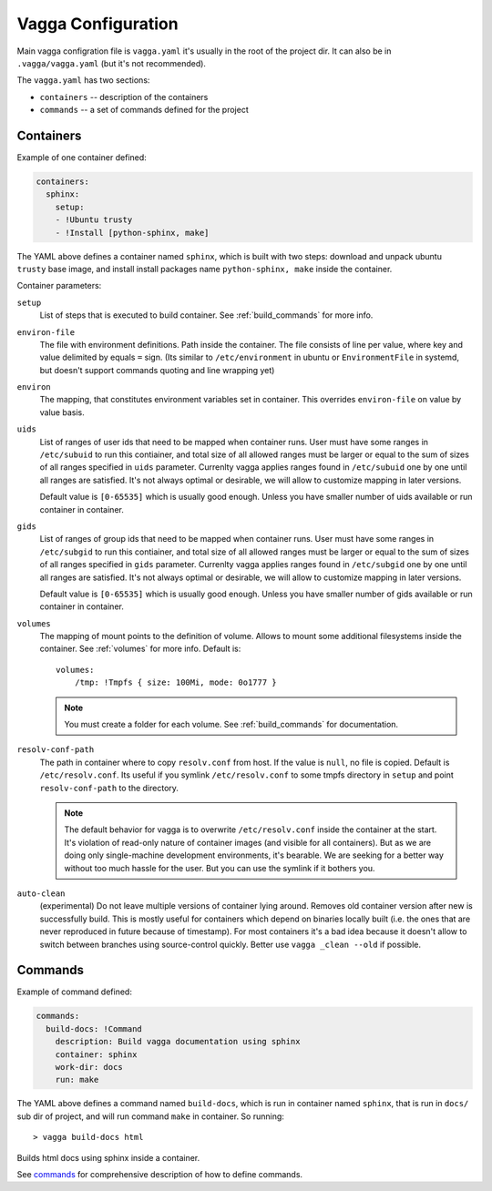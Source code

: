 ===================
Vagga Configuration
===================

Main vagga configration file is ``vagga.yaml`` it's usually in the root of the
project dir. It can also be in ``.vagga/vagga.yaml`` (but it's not recommended).

The ``vagga.yaml`` has two sections:

* ``containers`` -- description of the containers
* ``commands`` -- a set of commands defined for the project

.. _containers:

Containers
==========

Example of one container defined:

.. code-block:: yaml

  containers:
    sphinx:
      setup:
      - !Ubuntu trusty
      - !Install [python-sphinx, make]

The YAML above defines a container named ``sphinx``, which is built with two
steps: download and unpack ubuntu ``trusty`` base image, and install install
packages name ``python-sphinx, make``  inside the container.

Container parameters:

..
    ``default-command``
        This command is used when running ``vagga _run <container_name>``. Note
        that this command doesn't use ``command-wrapper``, so you may include that
        value explicitly
    ``command-wrapper``
        The wrapper script thats used to run anything inside container. For example
        setting the value to ``/usr/bin/env`` and running ``vagga _run cmd args``
        will actually run ``/usr/bin/env cmd args``. This may be either a string,
        which is treated as single command (e.g. no split by space), or a list.
    ``shell``
        The shell used to run commands with ``run`` key, and for ``vagga _run -S``.
        ``command-wrapper`` is not used for it. This may be either a string,
        which is treated as single command (e.g. no split by space), or a list.
        For usual shell must be ``[/bin/sh, -c]``.

``setup``
    List of steps that is executed to build container. See :ref:`build_commands`
    for more info.

``environ-file``
    The file with environment definitions. Path inside the container. The file
    consists of line per value, where key and value delimited by equals ``=``
    sign. (Its similar to ``/etc/environment`` in ubuntu or ``EnvironmentFile``
    in systemd, but doesn't support commands quoting and line wrapping yet)

``environ``
    The mapping, that constitutes environment variables set in container. This
    overrides ``environ-file`` on value by value basis.

``uids``
    List of ranges of user ids that need to be mapped when container runs.
    User must have some ranges in ``/etc/subuid`` to run this contiainer,
    and total size of all allowed ranges must be larger or equal to the sum of
    sizes of all ranges specified in ``uids`` parameter.  Currenlty vagga
    applies ranges found in ``/etc/subuid`` one by one until all ranges are
    satisfied. It's not always optimal or desirable, we will allow to customize
    mapping in later versions.

    Default value is ``[0-65535]`` which is usually good enough. Unless you
    have smaller number of uids available or run container in container.

``gids``
    List of ranges of group ids that need to be mapped when container runs.
    User must have some ranges in ``/etc/subgid`` to run this contiainer,
    and total size of all allowed ranges must be larger or equal to the sum of
    sizes of all ranges specified in ``gids`` parameter.  Currenlty vagga
    applies ranges found in ``/etc/subgid`` one by one until all ranges are
    satisfied. It's not always optimal or desirable, we will allow to customize
    mapping in later versions.

    Default value is ``[0-65535]`` which is usually good enough. Unless you
    have smaller number of gids available or run container in container.

``volumes``
    The mapping of mount points to the definition of volume. Allows to mount
    some additional filesystems inside the container. See :ref:`volumes` for more
    info. Default is::

        volumes:
            /tmp: !Tmpfs { size: 100Mi, mode: 0o1777 }

    .. note:: You must create a folder for each volume. See :ref:`build_commands` for
       documentation.

``resolv-conf-path``
    The path in container where to copy ``resolv.conf`` from host. If the value
    is ``null``, no file is copied.  Default is ``/etc/resolv.conf``. Its
    useful if you symlink ``/etc/resolv.conf`` to some tmpfs directory in
    ``setup`` and point ``resolv-conf-path`` to the directory.

    .. note:: The default behavior for vagga is to overwrite
       ``/etc/resolv.conf`` inside the container at the start. It's violation
       of read-only nature of container images (and visible for all
       containers). But as we are doing only single-machine development
       environments, it's bearable. We are seeking for a better way without too
       much hassle for the user. But you can use the symlink if it bothers you.

``auto-clean``
    (experimental) Do not leave multiple versions of container lying around.
    Removes old container version after new is successfully build. This is
    mostly useful for containers which depend on binaries locally built (i.e.
    the ones that are never reproduced in future because of timestamp). For
    most containers it's a bad idea because it doesn't allow to switch between
    branches using source-control quickly. Better use ``vagga _clean --old``
    if possible.


Commands
========

Example of command defined:

.. code-block:: yaml

   commands:
     build-docs: !Command
       description: Build vagga documentation using sphinx
       container: sphinx
       work-dir: docs
       run: make

The YAML above defines a command named ``build-docs``, which is run in
container named ``sphinx``, that is run in ``docs/`` sub dir of project, and
will run command ``make`` in container. So running::

    > vagga build-docs html

Builds html docs using sphinx inside a container.

See commands_ for comprehensive description of how to define commands.

.. _YAML: http://yaml.org
